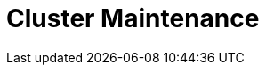 = Cluster Maintenance
:description: Learn about cluster maintenance and configuration properties.
:page-layout: index